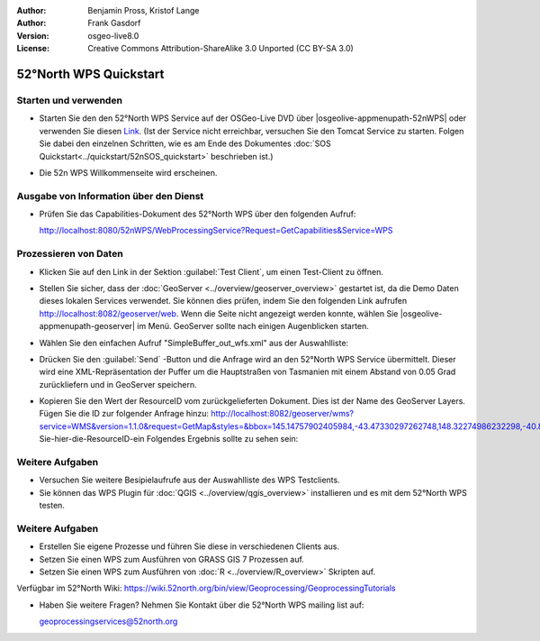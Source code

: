 :Author: Benjamin Pross, Kristof Lange
:Author: Frank Gasdorf
:Version: osgeo-live8.0
:License: Creative Commons Attribution-ShareAlike 3.0 Unported  (CC BY-SA 3.0)

.. image:: /images/project_logos/logo_52North_160.png
  :scale: 100 %
  :alt: project logo
  :align: right

********************************************************************************
52°North WPS Quickstart 
********************************************************************************

Starten und verwenden
================================================================================

* Starten Sie den den 52°North WPS Service auf der OSGeo-Live DVD über 
  |osgeolive-appmenupath-52nWPS| oder verwenden 
  Sie diesen `Link <http://localhost:8080/52nWPS/>`_. (Ist der Service nicht erreichbar, versuchen 
  Sie den Tomcat Service zu starten. Folgen Sie dabei den einzelnen Schritten, wie es am Ende des 
  Dokumentes :doc:`SOS Quickstart<../quickstart/52nSOS_quickstart>` beschrieben ist.)

* Die 52n WPS Willkommenseite wird erscheinen.

  .. image:: /images/screenshots/800x600/52nWPS_welcome_page.png
    :scale: 70 %
    :alt: screenshot

Ausgabe von Information über den Dienst
================================================================================

* Prüfen Sie das Capabilities-Dokument des 52°North WPS über den folgenden Aufruf:

  http://localhost:8080/52nWPS/WebProcessingService?Request=GetCapabilities&Service=WPS

Prozessieren von Daten 
================================================================================

* Klicken Sie auf den Link in der Sektion :guilabel:`Test Client`, um einen Test-Client zu öffnen.

  .. image:: /images/screenshots/800x600/52nWPS_welcome_page_2.png
    :scale: 70 %
    :alt: screenshot

* Stellen Sie sicher, dass der :doc:`GeoServer <../overview/geoserver_overview>` gestartet ist, 
  da die Demo Daten dieses lokalen Services verwendet. Sie können dies prüfen, indem Sie den folgenden Link aufrufen http://localhost:8082/geoserver/web. Wenn die Seite nicht angezeigt werden konnte, wählen Sie |osgeolive-appmenupath-geoserver| im Menü. GeoServer sollte nach einigen Augenblicken starten.

* Wählen Sie den einfachen Aufruf "SimpleBuffer_out_wfs.xml" aus der Auswahlliste:
  

  .. image:: /images/screenshots/800x600/52nWPS_test_client.png
    :scale: 70 %
    :alt: screenshot
  

* Drücken Sie den :guilabel:`Send` -Button und die Anfrage wird an den 52°North WPS Service 
  übermittelt. Dieser wird eine XML-Repräsentation der Puffer um die Hauptstraßen von Tasmanien mit 
  einem Abstand von 0.05 Grad zurückliefern und in GeoServer speichern.

.. image:: /images/screenshots/800x600/52nWPS_output_stored_in_wfs.png
  :scale: 70 %
  :alt: screenshot

* Kopieren Sie den Wert der ResourceID vom zurückgelieferten Dokument. Dies ist der Name des GeoServer Layers. Fügen Sie die ID zur folgender Anfrage hinzu: http://localhost:8082/geoserver/wms?service=WMS&version=1.1.0&request=GetMap&styles=&bbox=145.14757902405984,-43.47330297262748,148.32274986232298,-40.80286290459129&width=512&height=430&srs=EPSG:4326&format=application/openlayers&layers=Fügen-Sie-hier-die-ResourceID-ein
  Folgendes Ergebnis sollte zu sehen sein:

  .. image:: /images/screenshots/800x600/52nWPS_result_in_geoserver.png
    :scale: 70 %
    :alt: screenshot

Weitere Aufgaben
================================================================================

* Versuchen Sie weitere Besipielaufrufe aus der Auswahlliste des WPS Testclients.
* Sie können das WPS Plugin für :doc:`QGIS <../overview/qgis_overview>` installieren und es mit dem 52°North WPS testen.

Weitere Aufgaben
================================================================================

* Erstellen Sie eigene Prozesse und  führen Sie diese in verschiedenen Clients aus.

* Setzen Sie einen WPS zum Ausführen von GRASS GIS 7 Prozessen auf.

* Setzen Sie einen WPS zum Ausführen von :doc:`R <../overview/R_overview>` Skripten auf.

Verfügbar im 52°North Wiki: https://wiki.52north.org/bin/view/Geoprocessing/GeoprocessingTutorials
	
* Haben Sie weitere Fragen? Nehmen Sie Kontakt über die 52°North WPS mailing list auf:

  geoprocessingservices@52north.org

